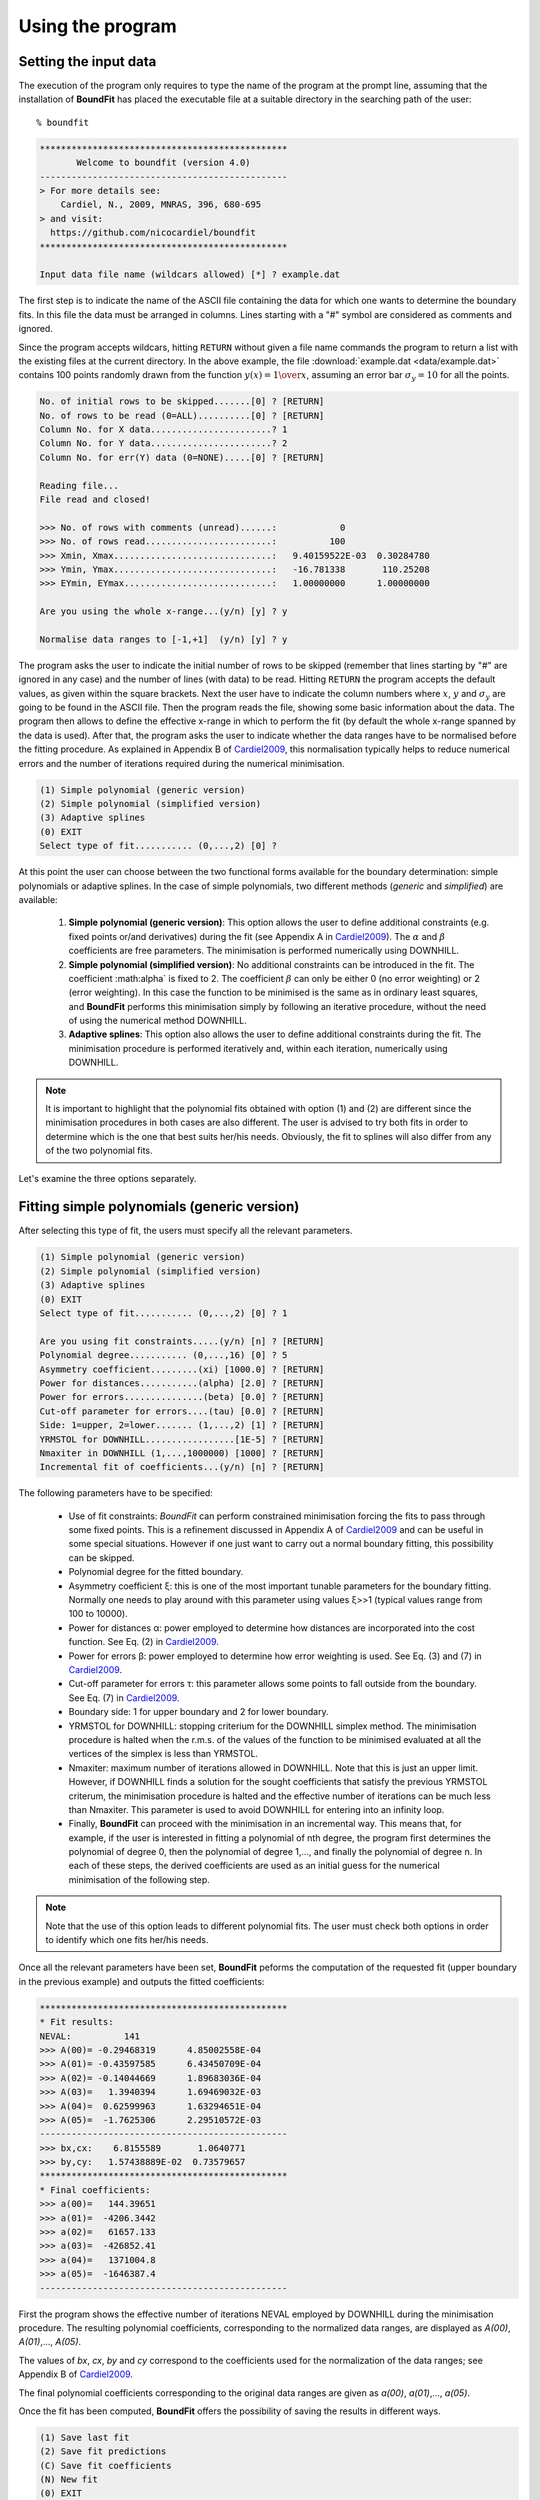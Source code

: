 Using the program
=================

Setting the input data
------------------------

The execution of the program only requires to type the name of the program at the prompt line, assuming that the installation of **BoundFit** has placed the executable file at a suitable directory in the searching path of the user:

::

    % boundfit

.. code-block:: ini

  ***********************************************
         Welcome to boundfit (version 4.0)
  -----------------------------------------------
  > For more details see:
      Cardiel, N., 2009, MNRAS, 396, 680-695
  > and visit:
    https://github.com/nicocardiel/boundfit
  ***********************************************

  Input data file name (wildcars allowed) [*] ? example.dat

The first step is to indicate the name of the ASCII file containing the data for which one wants to determine the boundary fits. In this file the data must be arranged in columns. Lines starting with a "#" symbol are considered as comments and ignored.

Since the program accepts wildcars, hitting ``RETURN`` without given a file name commands the program to return a list with the existing files at the current directory. In the above example, the file :download:`example.dat <data/example.dat>` contains 100 points randomly drawn from the function :math:`y(x)={1 \over x}`, assuming an error bar :math:`\sigma_{y}=10` for all the points.

.. code-block:: ini

    No. of initial rows to be skipped.......[0] ? [RETURN]
    No. of rows to be read (0=ALL)..........[0] ? [RETURN]
    Column No. for X data.......................? 1
    Column No. for Y data.......................? 2
    Column No. for err(Y) data (0=NONE).....[0] ? [RETURN]
    
    Reading file...
    File read and closed!

    >>> No. of rows with comments (unread)......:            0
    >>> No. of rows read........................:          100
    >>> Xmin, Xmax..............................:   9.40159522E-03  0.30284780    
    >>> Ymin, Ymax..............................:   -16.781338       110.25208    
    >>> EYmin, EYmax............................:   1.00000000      1.00000000    

    Are you using the whole x-range...(y/n) [y] ? y

    Normalise data ranges to [-1,+1]  (y/n) [y] ? y

The program asks the user to indicate the initial number of rows to be skipped (remember that lines starting by "#" are ignored in any case) and the number of lines (with data) to be read. Hitting ``RETURN`` the program accepts the default values, as given within the square brackets. Next the user have to indicate the column numbers where :math:`x`, :math:`y` and :math:`\sigma_{y}` are going to be found in the ASCII file. Then the program reads the file, showing some basic information about the data. The program then allows to define the effective x-range in which to perform the fit (by default the whole x-range spanned by the data is used). After that, the program asks the user to indicate whether the data ranges have to be normalised before the fitting procedure. As explained in Appendix B of Cardiel2009_, this normalisation typically helps to reduce numerical errors and the number of iterations required during the numerical minimisation.

.. code-block:: ini

    (1) Simple polynomial (generic version)
    (2) Simple polynomial (simplified version)
    (3) Adaptive splines
    (0) EXIT
    Select type of fit........... (0,...,2) [0] ? 

At this point the user can choose between the two functional forms available for the boundary determination: simple polynomials or adaptive splines. In the case of simple polynomials, two different methods (*generic* and *simplified*) are available:

    1. **Simple polynomial (generic version)**: This option allows the user to define additional constraints (e.g. fixed points or/and derivatives) during the fit (see Appendix A in Cardiel2009_). The :math:`\alpha` and :math:`\beta` coefficients are free parameters. The minimisation is performed numerically using DOWNHILL.
    2. **Simple polynomial (simplified version)**: No additional constraints can be introduced in the fit. The coefficient :math:\alpha` is fixed to 2. The coefficient :math:`\beta` can only be either 0 (no error weighting) or 2 (error weighting). In this case the function to be minimised is the same as in ordinary least squares, and **BoundFit** performs this minimisation simply by following an iterative procedure, without the need of using the numerical method DOWNHILL.
    3. **Adaptive splines**: This option also allows the user to define additional constraints during the fit. The minimisation procedure is performed iteratively and, within each iteration, numerically using DOWNHILL.

.. note:: It is important to highlight that the polynomial fits obtained with option (1) and (2) are different since the minimisation procedures in both cases are also different. The user is advised to try both fits in order to determine which is the one that best suits her/his needs. Obviously, the fit to splines will also differ from any of the two polynomial fits.

Let's examine the three options separately.

Fitting simple polynomials (generic version)
---------------------------------------------

After selecting this type of fit, the users must specify all the relevant parameters.

.. code-block:: ini

    (1) Simple polynomial (generic version)
    (2) Simple polynomial (simplified version)
    (3) Adaptive splines
    (0) EXIT
    Select type of fit........... (0,...,2) [0] ? 1

    Are you using fit constraints.....(y/n) [n] ? [RETURN]
    Polynomial degree........... (0,...,16) [0] ? 5
    Asymmetry coefficient.........(xi) [1000.0] ? [RETURN]
    Power for distances...........(alpha) [2.0] ? [RETURN]
    Power for errors...............(beta) [0.0] ? [RETURN]
    Cut-off parameter for errors....(tau) [0.0] ? [RETURN]
    Side: 1=upper, 2=lower....... (1,...,2) [1] ? [RETURN]
    YRMSTOL for DOWNHILL.................[1E-5] ? [RETURN]
    Nmaxiter in DOWNHILL (1,...,1000000) [1000] ? [RETURN]
    Incremental fit of coefficients...(y/n) [n] ? [RETURN]

The following parameters have to be specified:

    * Use of fit constraints: *BoundFit* can perform constrained minimisation forcing the fits to pass through some fixed points. This is a refinement discussed in Appendix A of Cardiel2009_ and can be useful in some special situations. However if one just want to carry out a normal boundary fitting, this possibility can be skipped.
    * Polynomial degree for the fitted boundary.
    * Asymmetry coefficient ξ: this is one of the most important tunable parameters for the boundary fitting. Normally one needs to play around with this parameter using values ξ>>1 (typical values range from 100 to 10000).
    * Power for distances α: power employed to determine how distances are incorporated into the cost function. See Eq. (2) in Cardiel2009_.
    * Power for errors β: power employed to determine how error weighting is used. See Eq. (3) and (7) in Cardiel2009_.
    * Cut-off parameter for errors τ: this parameter allows some points to fall outside from the boundary. See Eq. (7) in Cardiel2009_.
    * Boundary side: 1 for upper boundary and 2 for lower boundary.
    * YRMSTOL for DOWNHILL: stopping criterium for the DOWNHILL simplex method. The minimisation procedure is halted when the r.m.s. of the values of the function to be minimised evaluated at all the vertices of the simplex is less than YRMSTOL.
    * Nmaxiter: maximum number of iterations allowed in DOWNHILL. Note that this is just an upper limit. However, if DOWNHILL finds a solution for the sought coefficients that satisfy the previous YRMSTOL criterum, the minimisation procedure is halted and the effective number of iterations can be much less than Nmaxiter. This parameter is used to avoid DOWNHILL for entering into an infinity loop.
    * Finally, **BoundFit** can proceed with the minimisation in an incremental way. This means that, for example, if the user is interested in fitting a polynomial of nth degree, the program first determines the polynomial of degree 0, then the polynomial of degree 1,..., and finally the polynomial of degree n. In each of these steps, the derived coefficients are used as an initial guess for the numerical minimisation of the following step. 
    
.. note:: Note that the use of this option leads to different polynomial fits. The user must check both options in order to identify which one fits her/his needs.
    
Once all the relevant parameters have been set, **BoundFit** peforms the computation of the requested fit (upper boundary in the previous example) and outputs the fitted coefficients:

.. code-block:: ini

    ***********************************************
    * Fit results:
    NEVAL:          141
    >>> A(00)= -0.29468319      4.85002558E-04
    >>> A(01)= -0.43597585      6.43450709E-04
    >>> A(02)= -0.14044669      1.89683036E-04
    >>> A(03)=   1.3940394      1.69469032E-03
    >>> A(04)=  0.62599963      1.63294651E-04
    >>> A(05)=  -1.7625306      2.29510572E-03
    -----------------------------------------------
    >>> bx,cx:    6.8155589       1.0640771    
    >>> by,cy:   1.57438889E-02  0.73579657    
    ***********************************************
    * Final coefficients:
    >>> a(00)=   144.39651    
    >>> a(01)=  -4206.3442    
    >>> a(02)=   61657.133    
    >>> a(03)=  -426852.41    
    >>> a(04)=   1371004.8    
    >>> a(05)=  -1646387.4    
    -----------------------------------------------

First the program shows the effective number of iterations NEVAL employed by DOWNHILL during the minimisation procedure. The resulting polynomial coefficients, corresponding to the normalized data ranges, are displayed as *A(00)*, *A(01)*,..., *A(05)*.

The values of *bx*, *cx*, *by* and *cy* correspond to the coefficients used for the normalization of the data ranges; see Appendix B of Cardiel2009_.

The final polynomial coefficients corresponding to the original data ranges are given as *a(00)*, *a(01)*,..., *a(05)*.

Once the fit has been computed, **BoundFit** offers the possibility of saving the results in different ways.

.. code-block:: ini

      (1) Save last fit
      (2) Save fit predictions
      (C) Save fit coefficients
      (N) New fit
      (0) EXIT
      Option..................................[0] ? 


Several options are available:

::

    (1) Save last fit

.. code-block:: ini

          Option..................................[0] ? 1
          Xmin.......................[9.40159708E-03] ? 
          Xmax...........................[0.30284780] ? 
          Number of points..... (2,...,100000) [1000] ? 
          Output ASCII file name......................? lastfit.dat

This option evaluates the fitted polynomial between *Xmin* and *Xmax* using a given number of points. The result is saved in the selected ASCII file.

::

    (2) Save fit predictions

.. code-block:: ini

    Option..................................[0] ? 2
    Output ASCII file name......................? predictions.dat

This option evaluates the fitted polynomial at the same x-coordinates of the input data, saving the result in the selected ASCII file.

:: 

    (C) Save fit coefficients

.. code-block:: ini

    Option..................................[0] ? 3
    Output ASCII file name......................? coefficients.dat

In this case the output file will contain a list with the fitted coefficients (one coefficient per line). The list is preceded by an integer number indicating the polynomial degree employed during the fit. In this particular example the contents of the file coefficients.dat is the following:

.. code-block:: ini

               5
               1   144.39651    
               2  -4206.3442    
               3   61657.133    
               4  -426852.41    
               5   1371004.8    
               6  -1646387.4    

::

    (N) New fit

This option returns the flow of the program to the menu offering the possibility to choose between a fit to a simple polynomial or to adaptive splines.

Fitting simple polynomials (simplified version)
-----------------------------------------------

After selecting this type of fit, the users must specify all the relevant parameters.

.. code-block:: ini

      (1) Simple polynomial (generic version)
      (2) Simple polynomial (simplified version)
      (3) Adaptive splines
      (0) EXIT
      Select type of fit........... (0,...,2) [0] ? 2

      Polynomial degree........... (0,...,16) [0] ? 5
      Asymmetry coefficient.........(xi) [1000.0] ? [RETURN]
      Are you weighting with errors.....(y/n) [n] ? [RETURN]
      Cut-off parameter for errors....(tau) [0.0] ? [RETURN]
      Side: 1=upper, 2=lower....... (1,...,2) [1] ? [RETURN]
      YRMSTOL for coefficients.............[1E-5] ? [RETURN]
      Nmaxiter.............(1,...,1000000) [1000] ? [RETURN]

The following parameters have to be specified:

    * Polynomial degree for the fitted boundary.
    * Asymmetry coefficient ξ: this is one of the most important tunable parameters for the boundary fitting. Normally one needs to play around with this parameter using values ξ>>1 (typical values range from 100 to 10000).
    * Error weighting: in this simplified version of the polynomial fit, the user can only choose between weighting with errors (β=2) or not (β=0). See Eq. (3) and (7) in Cardiel2009_.
    * Cut-off parameter for errors τ: this parameter allows some points to fall outside from the boundary. See Eq. (7) in Cardiel2009_.
    * Boundary side: 1 for upper boundary and 2 for lower boundary.
    * YRMSTOL for DOWNHILL: stopping criterium for the iterative procedure, which is halted when the values of the polynomial coefficients in a given iteration are the same as in the previous iteration within an error defined by YRMSTOL.
    * :math:`N_{maxiter}`: maximum number of iterations. Note that this is just an upper limit. However, if **BoundFit** finds a solution for the sought coefficients that satisfies the previous YRMSTOL criterum, the minimisation procedure is halted and the effective number of iterations can be much less than :math:`N_{maxiter}`. This parameter is used to avoid the iterative procedure for entering into an infinity loop.

Once all the relevant parameters have been set, **BoundFit** peforms the computation of the requested fit (upper boundary in the previous example) and outputs the fitted coefficients:

.. code-block:: ini

      ***********************************************
      * Initial fit results:
      >>> A(00)= -0.64562106    
      >>> A(01)= -0.45685810    
      >>> A(02)= -0.12850766    
      >>> A(03)=   1.4371268    
      >>> A(04)=  0.49451888    
      >>> A(05)=  -1.5838362    
      -----------------------------------------------
      >>> NEVAL, NFIT, NIN, NOUT:            0         100          50          50
      >>> NEVAL, NFIT, NIN, NOUT:            1         100          78          22
      >>> NEVAL, NFIT, NIN, NOUT:            2         100          91           9
      >>> NEVAL, NFIT, NIN, NOUT:            3         100          95           5
      >>> NEVAL, NFIT, NIN, NOUT:            4         100          94           6
      >>> NEVAL, NFIT, NIN, NOUT:            5         100          94           6

      ***********************************************
      * Final fit results:

      NEVAL:            5
      >>> A(00)= -0.35771856       0.0000000    
      >>> A(01)= -0.47641918       0.0000000    
      >>> A(02)=  0.11369579       0.0000000    
      >>> A(03)=   1.4995470       0.0000000    
      >>> A(04)=  0.43531218       0.0000000    
      >>> A(05)=  -1.8273156       0.0000000    
      -----------------------------------------------
      >>> bx,cx:    6.8155589       1.0640771    
      >>> by,cy:   1.57438889E-02  0.73579657    
      ***********************************************
      * Final coefficients:
      >>> a(00)=   143.41527    
      >>> a(01)=  -4084.7927    
      >>> a(02)=   59894.012    
      >>> a(03)=  -423160.47    
      >>> a(04)=   1392110.4    
      >>> a(05)=  -1706903.3    
      -----------------------------------------------

First the program shows an initial ordinary least-squares fit (with the coefficients corresponding to the normalised data ranges). Then the iterative procedure starts and for each step, the iteration number (NEVAL), number of points in the fit (NFIT) and number of points inside (NIN) and outside (NOUT) of the temporary boundary are displayed.

Next, the section "Final fit results:" displays the final number of iterations and the polynomial coefficients (still corresponding to the normalised data ranges). Immediately follows the transformation coefficients *bx*, *cx*, *by*, *cy* that are needed to recover the final polynomial coefficients in the original data ranges (see Appendix B of Cardiel2009_).

The final polynomial coefficients corresponding to the original data ranges are given as *a(00)*, *a(01)*,..., *a(05)*.

Once the fit has been computed, **BoundFit** offers the possibility of saving the results in different ways.

.. code-block:: ini

      (1) Save last fit
      (2) Save fit predictions
      (C) Save fit coefficients
      (N) New fit
      (0) EXIT
      Option..................................[0] ? 

Several options are available:

::

    (1) Save last fit

.. code-block:: ini

    Option..................................[0] ? 1
    Xmin.......................[9.40159708E-03] ? 
    Xmax...........................[0.30284780] ? 
    Number of points..... (2,...,100000) [1000] ? 
    Output ASCII file name......................? lastfit.dat

This option evaluates the fitted polynomial between Xmin and Xmax using a given number of points. The result is saved in the selected ASCII file.

::

    (2) Save fit predictions

.. code-block:: ini

    Option..................................[0] ? 2
    Output ASCII file name......................? predictions.dat

This option evaluates the fitted polynomial at the same x-coordinates of the input data, saving the result in the selected ASCII file.

::

    (C) Save fit coefficients

.. code-block:: ini

    Option..................................[0] ? c
    Output ASCII file name......................? coefficients.dat

In this case the output file will contain a list with the fitted coefficients (one coefficient per line). The list is preceded by an integer number indicating the polynomial degree employed during the fit. In this particular example the contents of the file coefficients.dat is the following:

.. code-block:: ini

               5
               1   143.41527    
               2  -4084.7927    
               3   59894.012    
               4  -423160.47    
               5   1392110.4    
               6  -1706903.3    

::

    (N) New fit

This option returns the flow of the program to the menu offering the possibility to choose between a fit to a simple polynomial or to adaptive splines.

::
    
    (0) EXIT

Stop the execution of the program.

Fitting adaptive splines
-------------------------

Similarly to the cases previously explained for simple polynomials, after selecting the type of fit, the users must specify all the relevant parameters.

.. code-block:: ini

      (1) Simple polynomial (generic version)
      (2) Simple polynomial (simplified version)
      (3) Adaptive splines
      (0) EXIT
      Select type of fit........... (0,...,2) [0] ? 3

      Are you using fit constraints.....(y/n) [n] ? [RETURN]
      Number of knots.................. (2,...,20)? 6
      Equidistant knot arrangement (y/n/r)....[y] ? n
      X-coordinate of knot # 1....................:   9.40159708E-03
      X-coordinate of knot # 6....................:   0.30284780    
      X-coordinate of knot # 2....................? 0.10
      X-coordinate of knot # 3....................? 0.12
      X-coordinate of knot # 4....................? 0.15
      X-coordinate of knot # 5....................? 0.25
      Asymmetry coefficient.........(xi) [1000.0] ? [RETURN]
      Power for distances...........(alpha) [2.0] ? [RETURN]
      Power for errors...............(beta) [0.0] ? [RETURN]
      Cut-off parameter for errors....(tau) [0.0] ? [RETURN]
      Side: 1=upper, 2=lower....... (1,...,2) [1] ? [RETURN]
      YRMSTOL for DOWNHILL.................[1E-5] ? [RETURN]
      Nmaxiter in DOWNHILL (1,...,1000000) [1000] ? [RETURN]
      NSEED, negative to call srand(time())..[-1] ? 1234
      Enhanced verbosity (y/n)................[n] ? [RETURN]

Most of the parameters are identical to the ones previously described for the case of boundary fitting to simple polynomials and they are not going to be explained again here. There are, however, a few important differences:

* Instead of a polynomial degree the user must indicate the total number of knots :math:`N_{knots}`.
* The initial knot arrangement must be set. The default option is to use an equidistant knot pattern, although the program allows the user to specify particular values for the initial X-coordinates of the inner knots (as shown in the above example) or to use an automatic arrangement in order to leave a similar number of points in each interval between consecutive knots. The initial arrangement can be refined, and this task is performed by improving the coordinates of each knot individually, one at a time chosen randomly. In order to be able to reproduce the random selection of knots when repeating the fit several times with the same input parameters, the user can specify the seed for the random number generator. Using a negative value indicates that the user wants the program to make a previous call to the system function ``srand(time())`` in order to get a random seed from the system's clock. Thus, using a positive value for NSEED allows the user to reproduce always the same results. 
* The boundary fit using adaptive splines performs a more complex minimisation process than in the case of simple polynomials. During the development of the code the program was written to output in the screen intermediate calculations. Since this information can be overwhelming for most users, by default the program assumes that the expected verbosity must be kept to a minimum.

After setting all the above parameters, **BoundFit** peforms the initial computation of a guess fit by using an equidistant pattern of knots. In this computation the y-coordinates of all the knots are refined at once using DOWNHILL.

Running DOWNHILL (minimising all the Y-coordinates)...

.. code-block:: ini

      >>> NEVAL:    188

      (1) Refine X and Y position-> 1 knot
      (2) Refine X position ------> 1 knot
      (3) Refine Y position ------> 1 knot
      (A) Add a single new knot
      (D) Delete single knot
      (M) Merge "touching" knots
      (R) Refine X and Y position-> all knots (one at a time)
      (0) EXIT
      Option..................................[0] ?

After the computation of the initial fit, **BoundFit** offers the user several possibilities to improve that fit, as shown in the previous menu. One can refine either the X or Y coordinate (or both) of a single knot, add or delete a knot, merge "touching" knots (knots that have collided after refining their location), or refine the position of all the knots (one at a time).

After the initial guess fit, the most suitable option is to refine all the knots. To do that one has to indicate the number of refinement processes :math:`N_{refine}`. Note that a refinement process is defined as the action of improving the location of all the knots, by choosing randomly a single knot, refining its coordinates, and repeating the process until finishing with all the knots.

.. code-block:: ini

      Option..................................[0] ? r
      Nrefine................... (0,...,1000) [1] ? 10
      >>> REFINEMENT #     1 --> 1,3,4,6,2,5
      >>> REFINEMENT #     2 --> 1,5,3,4,2,6
      >>> REFINEMENT #     3 --> 3,5,6,2,1,4
      >>> REFINEMENT #     4 --> 1,4,2,5,6,3
      >>> REFINEMENT #     5 --> 2,3,4,6,1,5
      >>> REFINEMENT #     6 --> 3,4,6,2,1,5
      >>> REFINEMENT #     7 --> 5,3,6,4,2,1
      >>> REFINEMENT #     8 --> 5,4,6,3,1,2
      >>> REFINEMENT #     9 --> 4,3,6,2,1,5
      >>> REFINEMENT #    10 --> 2,4,3,6,5,1

The output shows how the different knots (6 in this example) are refined. Once the refinement processes finish, the program shows again the previous menu. If one does not need to continue with the refinements, it is possible to exit from this program block and obtain the numerical results.

.. code-block:: ini

      (1) Refine X and Y position-> 1 knot
      (2) Refine X position ------> 1 knot
      (3) Refine Y position ------> 1 knot
      (A) Add a single new knot
      (D) Delete single knot
      (M) Merge "touching" knots
      (R) Refine X and Y position-> all knots (one at a time)
      (0) EXIT
      Option..................................[0] ? 0
      ***********************************************
      >>> bx,cx:    6.8155589       1.0640771    
      >>> by,cy:   1.57438889E-02  0.73579657    
      ***********************************************
      * Final knots:
      >>> Knot #01  X_knot,Y_knot:   9.40159708E-03   110.06384    
      >>> Knot #02  X_knot,Y_knot:   1.05896741E-02   106.63924    
      >>> Knot #03  X_knot,Y_knot:   9.98696908E-02   33.250072    
      >>> Knot #04  X_knot,Y_knot:   0.13728642       20.976780    
      >>> Knot #05  X_knot,Y_knot:   0.27777833       20.291601    
      >>> Knot #06  X_knot,Y_knot:   0.30284780       8.9463587    
      -----------------------------------------------
      * Final coefficients:
      >>> s_3,s_2,s_1 [01-02]:   10777584.       0.0000000      -2897.6851    
      >>> s_3,s_2,s_1 [02-03]:  -175581.95       38413.805      -2852.0464    
      >>> s_3,s_2,s_1 [03-04]:   132727.66      -8614.0732      -191.52579    
      >>> s_3,s_2,s_1 [04-05]:  -30860.875       6284.6338      -278.68597    
      >>> s_3,s_2,s_1 [05-06]:   89384.563      -6722.4756      -340.19922    
      -----------------------------------------------

      (1) Save last fit
      (2) Save fit predictions
      (C) Save fit coefficients
      (N) New fit
      (0) EXIT
      Option..................................[0] ? 

The program output contains:

    * The values of *bx*, *cx*, *by* and *cy* correspond to the coefficients used for the normalization of the data ranges; see Appendix B of Cardiel2009_.
    * The final *(x,y)* knot coordinates (from 1 to :math:`N_{knots}`).
    * The coefficients of the splines (from 1 to :math:`N_{knots}-1`), which follow the notation used in Eq. (5) of Cardiel2009_. Note that the coefficients *s_0* are not displayed since :math:`s_{0}(k)= y_{knot}(k)`.

Finally the user can save the results. The available options are the same previously explained for the case of simple polynomials. The only difference here is that in one selects option (C), the save data include both the knot locations and the spline coefficients.

.. code-block:: ini

      (1) Save last fit
      (2) Save fit predictions
      (C) Save fit coefficients
      (N) New fit
      (0) EXIT
      Option..................................[0] ? c
      Output ASCII file name......................? splinecoeff.dat

The contents of the file *splinecoeff.dat* is the following:

.. code-block:: ini

           6
           1  9.40159708E-03   110.06384    
           2  1.05896741E-02   106.63924    
           3  9.98696908E-02   33.250072    
           4  0.13728642       20.976780    
           5  0.27777833       20.291601    
           6  0.30284780       8.9463587    
           1   10777584.       0.0000000      -2897.6851    
           2  -175581.95       38413.805      -2852.0464    
           3   132727.66      -8614.0732      -191.52579    
           4  -30860.875       6284.6338      -278.68597    
           5   89384.563      -6722.4756      -340.19922    

First, an integer number indicates the number of knots employed during the boundary fit. After that number the file contains the *(x,y)* coordinates of all the knots, from 1 to :math:`N_{knots}`. And finally the *s_3(k)*, *s_2(k)*, *s_1(k)* coefficients from :math:`k=1,...,N_{knots}-1` (note the order!).

Running the program within shell scripts
-----------------------------------------

A way to run the **BoundFit** with more flexibility is to execute the program with the help of a shell script. For example, the script :download:`boundfit_pol.tcsh<scripts/boundfit_pol.tcsh>` allows the users to fit a simple polynomial to a given data file with a single command line like

::

  % ./boundfit_pol.tcsh example.dat 5 1000 2 0 0 1 1000 lastfit.dat
  
The comment lines in this script explain which values are expected in the command line and in which order.

For the above script to work properly, the script file must have execute permission for the user. This can be set just by typing

::

  % chmod u+x boundfit_pol.tcsh
  
Note that the script takes the different parameters from the command line and passes them to the program at execution time. The order in which the parameters are written cannot be changed (unless the script file is modified).

The above is just a sample script. Obviously the user can employ any scripting language to wrap **BoundFit** in order to satisfy her/his own needs.

When a program is run from a script, the expected program's input does not appear on the screen while the script is being executed. For that reason an option has been introduced into **BoundFit** to avoid this problem. The program checks wether a hidden file called *.running_BoundFit* exists in the current directory. If this is the case, all the input information is sent again back to the screen. Note that this hidden file is created (and removed) at the beginning (end) of the previous sample script. 

.. _Cardiel2009: http://cdsads.u-strasbg.fr/abs/2009MNRAS.396..680C
